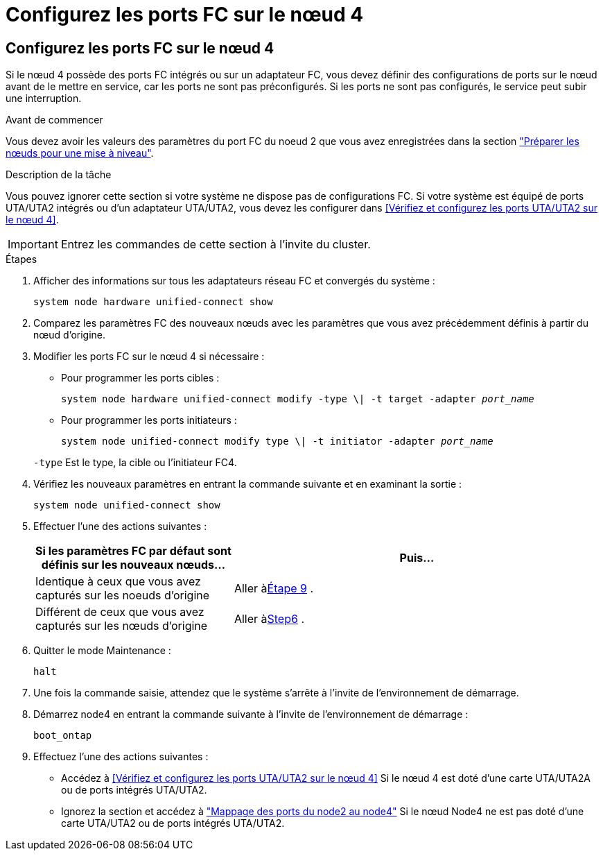 = Configurez les ports FC sur le nœud 4
:allow-uri-read: 




== Configurez les ports FC sur le nœud 4

Si le nœud 4 possède des ports FC intégrés ou sur un adaptateur FC, vous devez définir des configurations de ports sur le nœud avant de le mettre en service, car les ports ne sont pas préconfigurés. Si les ports ne sont pas configurés, le service peut subir une interruption.

.Avant de commencer
Vous devez avoir les valeurs des paramètres du port FC du noeud 2 que vous avez enregistrées dans la section link:prepare_nodes_for_upgrade.html["Préparer les nœuds pour une mise à niveau"].

.Description de la tâche
Vous pouvez ignorer cette section si votre système ne dispose pas de configurations FC. Si votre système est équipé de ports UTA/UTA2 intégrés ou d'un adaptateur UTA/UTA2, vous devez les configurer dans <<Vérifiez et configurez les ports UTA/UTA2 sur le nœud 4>>.


IMPORTANT: Entrez les commandes de cette section à l’invite du cluster.

.Étapes
. Afficher des informations sur tous les adaptateurs réseau FC et convergés du système :
+
`system node hardware unified-connect show`

. Comparez les paramètres FC des nouveaux nœuds avec les paramètres que vous avez précédemment définis à partir du nœud d'origine.
. Modifier les ports FC sur le nœud 4 si nécessaire :
+
** Pour programmer les ports cibles :
+
`system node hardware unified-connect modify -type \| -t target -adapter _port_name_`

** Pour programmer les ports initiateurs :
+
`system node unified-connect modify type \| -t initiator -adapter _port_name_`

+
`-type` Est le type, la cible ou l'initiateur FC4.



. Vérifiez les nouveaux paramètres en entrant la commande suivante et en examinant la sortie :
+
`system node unified-connect show`

. Effectuer l'une des actions suivantes :
+
[cols="35,65"]
|===
| Si les paramètres FC par défaut sont définis sur les nouveaux nœuds... | Puis… 


| Identique à ceux que vous avez capturés sur les noeuds d'origine | Aller à<<man_config_4_Step9,Étape 9>> . 


| Différent de ceux que vous avez capturés sur les nœuds d'origine | Aller à<<man_config_4_Step6,Step6>> . 
|===
. [[man_config_4_Step6]]Quitter le mode Maintenance :
+
`halt`

. Une fois la commande saisie, attendez que le système s'arrête à l'invite de l'environnement de démarrage.
. Démarrez node4 en entrant la commande suivante à l’invite de l’environnement de démarrage :
+
`boot_ontap`

. [[man_config_4_Step9]]Effectuez l’une des actions suivantes :
+
** Accédez à <<Vérifiez et configurez les ports UTA/UTA2 sur le nœud 4>> Si le nœud 4 est doté d'une carte UTA/UTA2A ou de ports intégrés UTA/UTA2.
** Ignorez la section et accédez à link:map_ports_node2_node4.html["Mappage des ports du node2 au node4"] Si le nœud Node4 ne est pas doté d'une carte UTA/UTA2 ou de ports intégrés UTA/UTA2.



